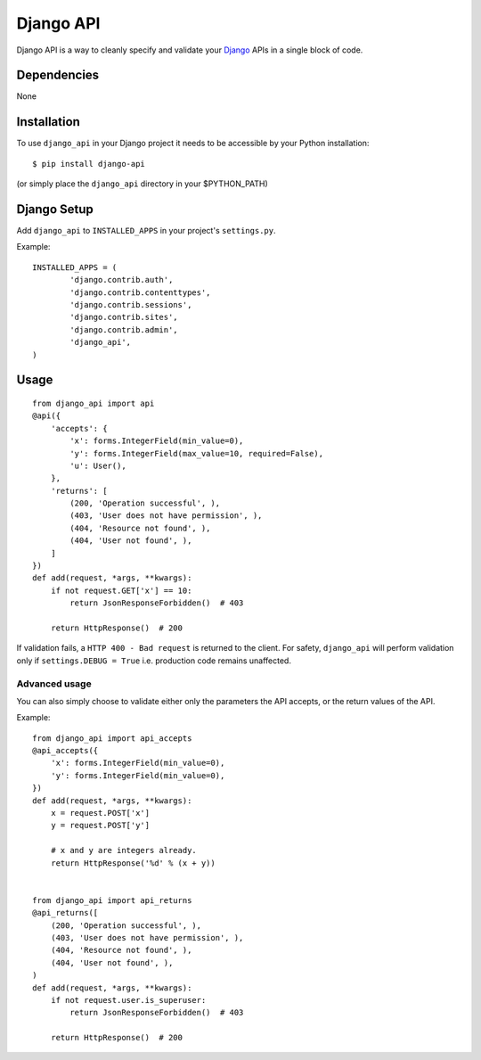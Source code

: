 =================
Django API
=================

Django API is a way to cleanly specify and validate your Django_ APIs in a single block of code.

.. _Django: https://www.djangoproject.com/

------------
Dependencies
------------

None

------------
Installation
------------

To use ``django_api`` in your Django project it needs to be accessible by your 
Python installation::

	$ pip install django-api

(or simply place the ``django_api`` directory in your $PYTHON_PATH)

------------
Django Setup
------------

Add ``django_api`` to ``INSTALLED_APPS`` in your project's ``settings.py``.

Example::

	INSTALLED_APPS = (
		'django.contrib.auth',
		'django.contrib.contenttypes',
		'django.contrib.sessions',
		'django.contrib.sites',
		'django.contrib.admin',
		'django_api',
	)


-----
Usage
-----

::

    from django_api import api
    @api({
        'accepts': {
            'x': forms.IntegerField(min_value=0),
            'y': forms.IntegerField(max_value=10, required=False),
            'u': User(),
        },
        'returns': [
            (200, 'Operation successful', ),
            (403, 'User does not have permission', ),
            (404, 'Resource not found', ),
            (404, 'User not found', ),
        ]
    })
    def add(request, *args, **kwargs):
        if not request.GET['x'] == 10:
            return JsonResponseForbidden()  # 403

        return HttpResponse()  # 200




If validation fails, a ``HTTP 400 - Bad request`` is returned to the client. For safety, ``django_api`` will perform validation only if ``settings.DEBUG = True`` i.e. production code remains unaffected. 


Advanced usage
--------------

You can also simply choose to validate either only the parameters the
API accepts, or the return values of the API.

Example::

    from django_api import api_accepts
    @api_accepts({
        'x': forms.IntegerField(min_value=0),
        'y': forms.IntegerField(min_value=0),
    })
    def add(request, *args, **kwargs):
        x = request.POST['x']
        y = request.POST['y']

        # x and y are integers already.
        return HttpResponse('%d' % (x + y))


    from django_api import api_returns
    @api_returns([
        (200, 'Operation successful', ),
        (403, 'User does not have permission', ),
        (404, 'Resource not found', ),
        (404, 'User not found', ),
    )
    def add(request, *args, **kwargs):
        if not request.user.is_superuser:
            return JsonResponseForbidden()  # 403

        return HttpResponse()  # 200
